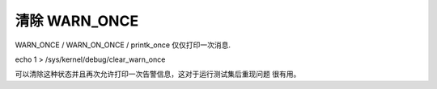 清除 WARN_ONCE
--------------

WARN_ONCE / WARN_ON_ONCE / printk_once 仅仅打印一次消息.

echo 1 > /sys/kernel/debug/clear_warn_once

可以清除这种状态并且再次允许打印一次告警信息，这对于运行测试集后重现问题
很有用。
